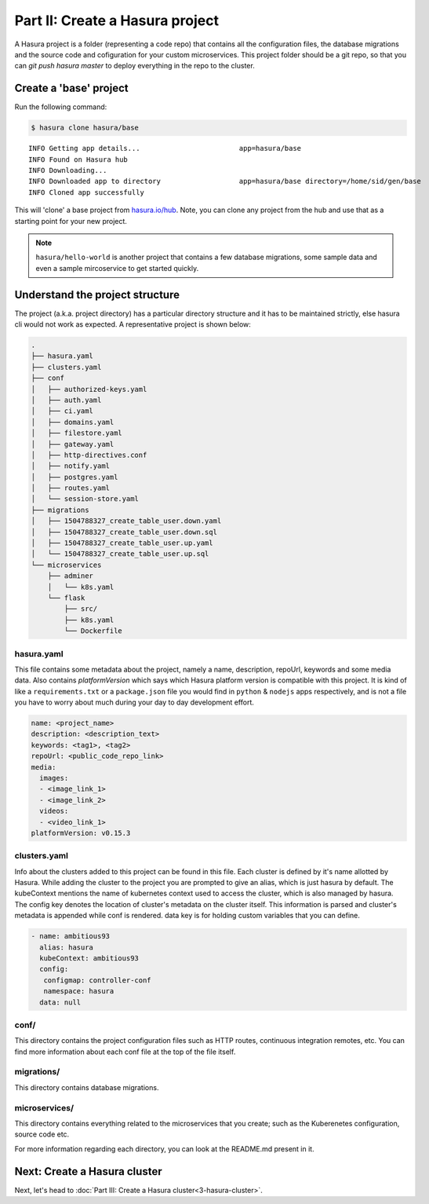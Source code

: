 .. .. meta::
   :description: Part 2 of a set of learning exercises meant for exploring Hasura in detail. This part introduces the Auth microservice's User & Session management model.
   :keywords: hasura, getting started, step 2

================================
Part II: Create a Hasura project
================================

A Hasura project is a folder (representing a code repo) that contains all the configuration files, the database migrations and the source code and cofiguration for your custom microservices. This project folder should be a git repo, so that you can `git push hasura master` to deploy everything in the repo to the cluster.


Create a 'base' project
-----------------------

Run the following command:

.. code-block:: console

   $ hasura clone hasura/base

::

   INFO Getting app details...                        app=hasura/base
   INFO Found on Hasura hub
   INFO Downloading...
   INFO Downloaded app to directory                   app=hasura/base directory=/home/sid/gen/base
   INFO Cloned app successfully


This will 'clone' a base project from `hasura.io/hub <https://hasura.io/hub>`_.
Note, you can clone any project from the hub and use that as a starting point for your new project.

.. admonition:: Note

   ``hasura/hello-world`` is another project that contains a few database
   migrations, some sample data and even a sample mircoservice to get started quickly.

Understand the project structure
--------------------------------
The project (a.k.a. project directory) has a particular directory structure and it has to be maintained strictly, else hasura cli would not work as expected. A representative project is shown below:

.. code-block:: bash

   .
   ├── hasura.yaml
   ├── clusters.yaml
   ├── conf
   │   ├── authorized-keys.yaml
   │   ├── auth.yaml
   │   ├── ci.yaml
   │   ├── domains.yaml
   │   ├── filestore.yaml
   │   ├── gateway.yaml
   │   ├── http-directives.conf
   │   ├── notify.yaml
   │   ├── postgres.yaml
   │   ├── routes.yaml
   │   └── session-store.yaml
   ├── migrations
   │   ├── 1504788327_create_table_user.down.yaml
   │   ├── 1504788327_create_table_user.down.sql
   │   ├── 1504788327_create_table_user.up.yaml
   │   └── 1504788327_create_table_user.up.sql
   └── microservices
       ├── adminer
       │   └── k8s.yaml
       └── flask
           ├── src/
           ├── k8s.yaml
           └── Dockerfile

hasura.yaml
^^^^^^^^^^^

This file contains some metadata about the project, namely a name, description, repoUrl, keywords and some media data. Also contains `platformVersion` which says which Hasura platform version is compatible with this project. It is kind of like a
``requirements.txt`` or a ``package.json`` file you would find in ``python`` & ``nodejs`` apps respectively, and is not a file you have to worry about much during your day to day development effort.

.. code-block:: yaml

  name: <project_name>
  description: <description_text>
  keywords: <tag1>, <tag2>
  repoUrl: <public_code_repo_link>
  media:
    images:
    - <image_link_1>
    - <image_link_2>
    videos:
    - <video_link_1>
  platformVersion: v0.15.3

clusters.yaml
^^^^^^^^^^^^^

Info about the clusters added to this project can be found in this file. Each cluster is defined by it's name allotted by Hasura. While adding the cluster to the project you are prompted to give an alias, which is just hasura by default. The kubeContext mentions the name of kubernetes context used to access the cluster, which is also managed by hasura. The config key denotes the location of cluster's metadata on the cluster itself. This information is parsed and cluster's metadata is appended while conf is rendered. data key is for holding custom variables that you can define.

.. code-block:: bash

   - name: ambitious93
     alias: hasura
     kubeContext: ambitious93
     config:
      configmap: controller-conf
      namespace: hasura
     data: null

conf/
^^^^^

This directory contains the project configuration files such as HTTP routes, continuous integration remotes, etc. You can find more information about each conf file at the top of the file itself.


migrations/
^^^^^^^^^^^

This directory contains database migrations.

microservices/
^^^^^^^^^^^^^^

This directory contains everything related to the microservices that you create; such as the Kuberenetes configuration, source code etc.

For more information regarding each directory, you can look at the README.md present in it.

Next: Create a Hasura cluster
-----------------------------

Next, let's head to :doc:`Part III: Create a Hasura cluster<3-hasura-cluster>`.

